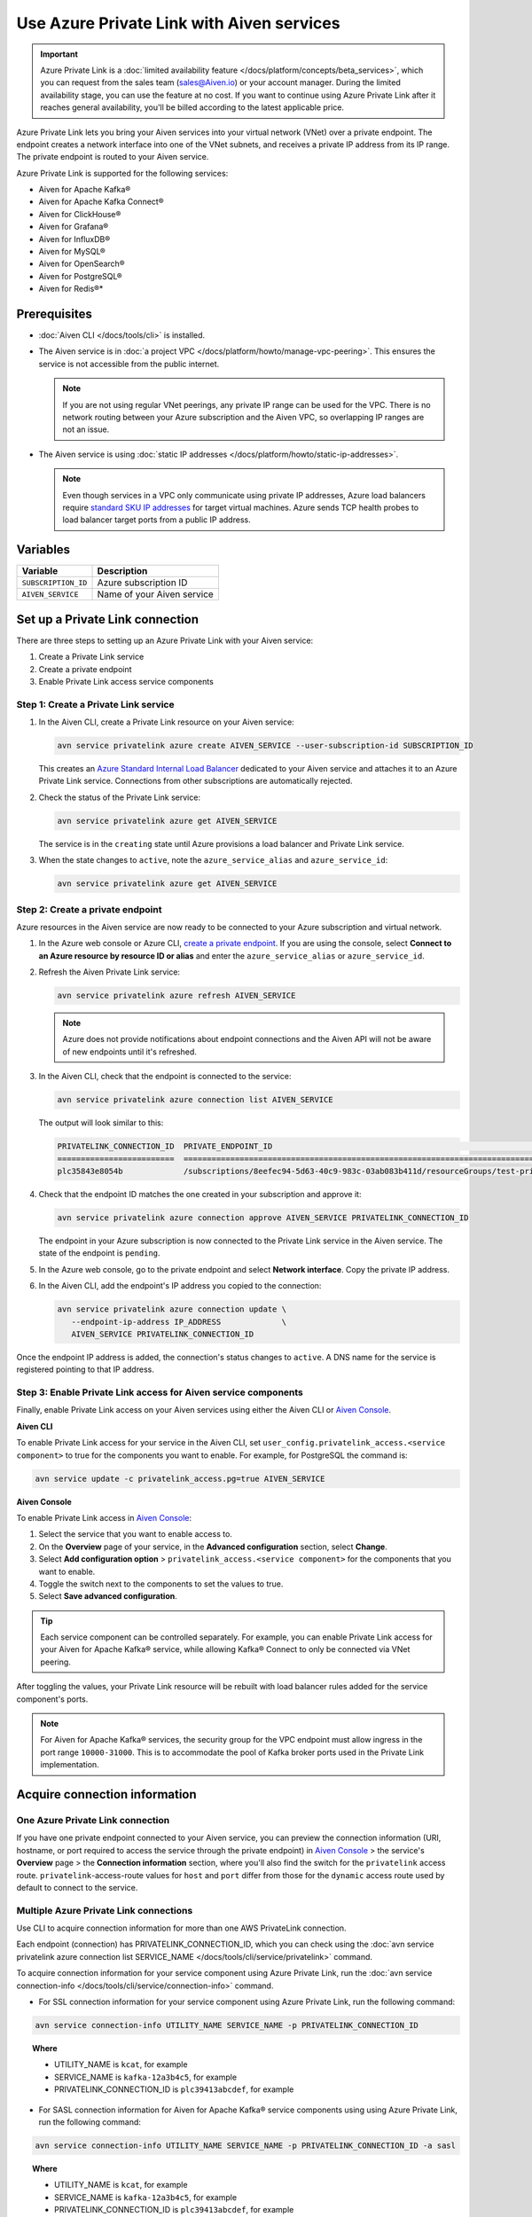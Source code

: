 Use Azure Private Link with Aiven services 
===========================================

.. important::

    Azure Private Link is a :doc:`limited availability feature </docs/platform/concepts/beta_services>`, which you can request from the sales team (sales@Aiven.io) or your account manager. During the limited availability stage, you can use the feature at no cost. If you want to continue using Azure Private Link after it reaches general availability, you'll be billed according to the latest applicable price.

Azure Private Link lets you bring your Aiven services into your virtual network (VNet) over a private endpoint. The endpoint creates a network interface into one of the VNet subnets, and receives a private IP address from its IP range. The private endpoint is routed to your Aiven service.

Azure Private Link is supported for the following services:

* Aiven for Apache Kafka®
* Aiven for Apache Kafka Connect®
* Aiven for ClickHouse®
* Aiven for Grafana®
* Aiven for InfluxDB®
* Aiven for MySQL®
* Aiven for OpenSearch®
* Aiven for PostgreSQL®
* Aiven for Redis®*

Prerequisites
--------------

* :doc:`Aiven CLI </docs/tools/cli>` is installed.
* The Aiven service is in :doc:`a project VPC </docs/platform/howto/manage-vpc-peering>`. This ensures the service is not accessible from the public internet. 
  
  .. Note::
  
    If you are not using regular VNet peerings, any private IP range can be used for the VPC. There is no network routing between your Azure subscription and the Aiven VPC, so overlapping IP ranges are not an issue.

* The Aiven service is using :doc:`static IP addresses </docs/platform/howto/static-ip-addresses>`.

  .. Note::
  
    Even though services in a VPC only communicate using private IP addresses, Azure load balancers require `standard SKU IP addresses <https://learn.microsoft.com/en-us/azure/virtual-network/ip-services/public-ip-upgrade-portal>`_ for target virtual machines. Azure sends TCP health probes to load balancer target ports from a public IP address.

Variables
------------

.. list-table::
    :header-rows: 1
    :align: left

    * - Variable
      - Description

    * - ``SUBSCRIPTION_ID``
      - Azure subscription ID
    * - ``AIVEN_SERVICE``
      - Name of your Aiven service

Set up a Private Link connection
----------------------------------
There are three steps to setting up an Azure Private Link with your Aiven service:

1. Create a Private Link service
2. Create a private endpoint
3. Enable Private Link access service components

Step 1: Create a Private Link service
~~~~~~~~~~~~~~~~~~~~~~~~~~~~~~~~~~~~~~~

#. In the Aiven CLI, create a Private Link resource on your Aiven service:

   .. code:: shell

      avn service privatelink azure create AIVEN_SERVICE --user-subscription-id SUBSCRIPTION_ID

   This creates an `Azure Standard Internal Load Balancer <https://learn.microsoft.com/en-us/azure/load-balancer/load-balancer-overview>`_ dedicated to your Aiven service and attaches it to an Azure Private Link service. Connections from other subscriptions are automatically rejected.

#. Check the status of the Private Link service:

   .. code:: shell

    avn service privatelink azure get AIVEN_SERVICE

   The service is in the ``creating`` state until Azure provisions a load balancer and Private Link service.

#. When the state changes to ``active``, note the ``azure_service_alias`` and ``azure_service_id``:

   .. code:: shell

    avn service privatelink azure get AIVEN_SERVICE

Step 2: Create a private endpoint
~~~~~~~~~~~~~~~~~~~~~~~~~~~~~~~~~~

Azure resources in the Aiven service are now ready to be connected to your Azure subscription and virtual network.

#. In the Azure web console or Azure CLI, `create a private endpoint <https://learn.microsoft.com/en-us/azure/private-link/create-private-endpoint-portal?tabs=dynamic-ip>`_. If you are using the console, select **Connect to an Azure resource by resource ID or alias** and enter the ``azure_service_alias`` or ``azure_service_id``.

#. Refresh the Aiven Private Link service:

   .. code:: shell

    avn service privatelink azure refresh AIVEN_SERVICE

   .. Note::
   
    Azure does not provide notifications about endpoint connections and the Aiven API will not be aware of new endpoints until it's refreshed.

#. In the Aiven CLI, check that the endpoint is connected to the service:

   .. code:: shell

    avn service privatelink azure connection list AIVEN_SERVICE

   The output will look similar to this:

   .. code:: shell

       PRIVATELINK_CONNECTION_ID  PRIVATE_ENDPOINT_ID                                                                                                                                         STATE                  USER_IP_ADDRESS
       =========================  ==========================================================================================================================================================  =====================  ===============
       plc35843e8054b             /subscriptions/8eefec94-5d63-40c9-983c-03ab083b411d/resourceGroups/test-privatelink/providers/Microsoft.Network/privateEndpoints/my-endpoint                pending-user-approval  null

#. Check that the endpoint ID matches the one created in your subscription and approve it:

   .. code:: shell

    avn service privatelink azure connection approve AIVEN_SERVICE PRIVATELINK_CONNECTION_ID

   The endpoint in your Azure subscription is now connected to the Private Link service in the Aiven service. The state of the endpoint is ``pending``.

#. In the Azure web console, go to the private endpoint and select **Network interface**. Copy the private IP address.

#. In the Aiven CLI, add the endpoint's IP address you copied to the connection:

   .. code:: shell

     avn service privatelink azure connection update \
        --endpoint-ip-address IP_ADDRESS             \
        AIVEN_SERVICE PRIVATELINK_CONNECTION_ID

Once the endpoint IP address is added, the connection's status changes to ``active``. A DNS name for the service is registered pointing to that IP address.

Step 3: Enable Private Link access for Aiven service components
~~~~~~~~~~~~~~~~~~~~~~~~~~~~~~~~~~~~~~~~~~~~~~~~~~~~~~~~~~~~~~~~

Finally, enable Private Link access on your Aiven services using either the Aiven CLI or `Aiven Console <https://console.aiven.io/>`_.

**Aiven CLI**

To enable Private Link access for your service in the Aiven CLI, set ``user_config.privatelink_access.<service component>`` to true for the components you want to enable. For example, for PostgreSQL the command is:

.. code:: shell

    avn service update -c privatelink_access.pg=true AIVEN_SERVICE

**Aiven Console**

To enable Private Link access in `Aiven Console <https://console.aiven.io/>`_:

#. Select the service that you want to enable access to.
#. On the **Overview** page of your service, in the **Advanced configuration** section, select **Change**.
#. Select **Add configuration option** > ``privatelink_access.<service component>`` for the components that you want to enable.
#. Toggle the switch next to the components to set the values to true.
#. Select **Save advanced configuration**.

.. Tip::

    Each service component can be controlled separately. For example, you can enable Private Link access for your Aiven for Apache Kafka® service, while allowing Kafka® Connect to only be connected via VNet peering.

After toggling the values, your Private Link resource will be rebuilt with load balancer rules added for the service component's ports.

.. note::
  
  For Aiven for Apache Kafka® services, the security group for the VPC endpoint must allow ingress in the port range ``10000-31000``. This is to accommodate the pool of Kafka broker ports used in the Private Link implementation.

Acquire connection information
------------------------------

One Azure Private Link connection
~~~~~~~~~~~~~~~~~~~~~~~~~~~~~~~~~

If you have one private endpoint connected to your Aiven service, you can preview the connection information (URI, hostname, or port required to access the service through the private endpoint) in `Aiven Console <https://console.aiven.io/>`_ > the service's **Overview** page > the **Connection information** section, where you'll also find the switch for the ``privatelink`` access route. ``privatelink``-access-route values for ``host`` and ``port`` differ from those for the ``dynamic`` access route used by default to connect to the service.

Multiple Azure Private Link connections
~~~~~~~~~~~~~~~~~~~~~~~~~~~~~~~~~~~~~~~

Use CLI to acquire connection information for more than one AWS PrivateLink connection.

Each endpoint (connection) has PRIVATELINK_CONNECTION_ID, which you can check using the :doc:`avn service privatelink azure connection list SERVICE_NAME </docs/tools/cli/service/privatelink>` command.

To acquire connection information for your service component using Azure Private Link, run the :doc:`avn service connection-info </docs/tools/cli/service/connection-info>` command.

* For SSL connection information for your service component using Azure Private Link, run the following command:

.. code-block:: bash

   avn service connection-info UTILITY_NAME SERVICE_NAME -p PRIVATELINK_CONNECTION_ID

.. topic:: Where

  * UTILITY_NAME is ``kcat``, for example
  * SERVICE_NAME is ``kafka-12a3b4c5``, for example
  * PRIVATELINK_CONNECTION_ID is ``plc39413abcdef``, for example

* For SASL connection information for Aiven for Apache Kafka® service components using using Azure Private Link, run the following command:

.. code-block:: bash

   avn service connection-info UTILITY_NAME SERVICE_NAME -p PRIVATELINK_CONNECTION_ID -a sasl

.. topic:: Where

  * UTILITY_NAME is ``kcat``, for example
  * SERVICE_NAME is ``kafka-12a3b4c5``, for example
  * PRIVATELINK_CONNECTION_ID is ``plc39413abcdef``, for example

.. note::

   SSL certificates and SASL credentials are the same for all the connections.

Update subscription list
------------------------
In the Aiven CLI, you can update the list of Azure subscriptions that have access to Aiven service endpoints:

.. code:: shell

    avn service privatelink azure update AIVEN_SERVICE SUBSCRIPTION_ID

Delete a Private Link service
-----------------------------
Use the Aiven CLI to delete the Azure Load Balancer and Private Link service:

.. code:: shell

    avn service privatelink azure delete AIVEN_SERVICE
